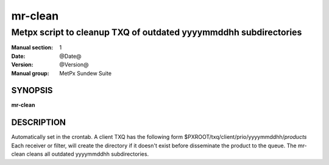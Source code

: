 
==========
 mr-clean
==========

-----------------------------------------------------------------
Metpx script to cleanup TXQ of outdated yyyymmddhh subdirectories
-----------------------------------------------------------------

:Manual section: 1
:Date: @Date@
:Version: @Version@
:Manual group: MetPx Sundew Suite

SYNOPSIS
========

**mr-clean**

DESCRIPTION
===========

Automatically set in the crontab.
A client TXQ has the following form $PXROOT/txq/client/prio/yyyymmddhh/*products*
Each receiver or filter, will create the directory if it doesn't exist before
disseminate the product to the queue. The mr-clean cleans all outdated yyyymmddhh
subdirectories.
